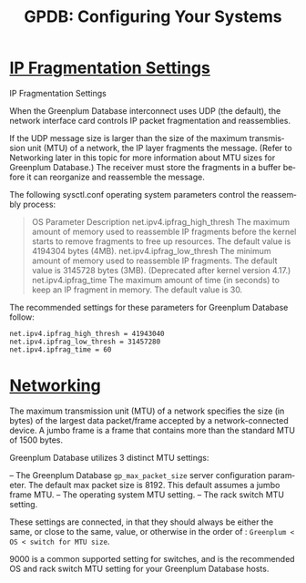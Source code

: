 :PROPERTIES:
:ID:       b368a517-3e2a-43af-9f1c-7408a29b1a41
:NOTER_DOCUMENT: https://docs.vmware.com/en/VMware-Tanzu-Greenplum/6/greenplum-database/GUID-install_guide-prep_os.html
:END:
#+TITLE: GPDB: Configuring Your Systems
#+AUTHOR: Yang Yingchao
#+EMAIL:  yang.yingchao@qq.com
#+OPTIONS:  ^:nil _:nil H:7 num:t toc:2 \n:nil ::t |:t -:t f:t *:t tex:t d:(HIDE) tags:not-in-toc author:nil
#+STARTUP:  align nodlcheck oddeven lognotestate
#+SEQ_TODO: TODO(t) INPROGRESS(i) WAITING(w@) | DONE(d) CANCELED(c@)
#+TAGS:     noexport(n)
#+LANGUAGE: en
#+EXCLUDE_TAGS: noexport
#+FILETAGS: :gpdb:configuration:



* [[https://docs.vmware.com/en/VMware-Tanzu-Greenplum/6/greenplum-database/GUID-install_guide-prep_os.html#:~:text=IP%20Fragmentation%20Settings][IP Fragmentation Settings]]
:PROPERTIES:
:NOTER_DOCUMENT: https://docs.vmware.com/en/VMware-Tanzu-Greenplum/6/greenplum-database/GUID-install_guide-prep_os.html
:NOTER_PAGE: 12166
:CUSTOM_ID: h:3127b791-8437-4d53-bf04-17e651151969
:END:


IP Fragmentation Settings

When the Greenplum Database interconnect uses UDP (the default), the network interface
card controls IP packet fragmentation and reassemblies.

If the UDP message size is larger than the size of the maximum transmission unit (MTU) of
a network, the IP layer fragments the message. (Refer to Networking later in this topic
for more information about MTU sizes for Greenplum Database.) The receiver must store the
fragments in a buffer before it can reorganize and reassemble the message.

The following sysctl.conf operating system parameters control the reassembly process:

#+BEGIN_QUOTE
  OS Parameter  Description
  net.ipv4.ipfrag_high_thresh  The maximum amount of memory used to reassemble IP
    fragments before the kernel starts to remove fragments
    to free up resources. The default value is 4194304
    bytes (4MB).
  net.ipv4.ipfrag_low_thresh  The minimum amount of memory used to reassemble IP
    fragments. The default value is 3145728 bytes (3MB).
    (Deprecated after kernel version 4.17.)
  net.ipv4.ipfrag_time  The maximum amount of time (in seconds) to keep an IP
    fragment in memory. The default value is 30.
#+END_QUOTE


The recommended settings for these parameters for Greenplum Database follow:

#+BEGIN_SRC conf -r
net.ipv4.ipfrag_high_thresh = 41943040
net.ipv4.ipfrag_low_thresh = 31457280
net.ipv4.ipfrag_time = 60
#+END_SRC


* [[https://docs.vmware.com/en/VMware-Tanzu-Greenplum/6/greenplum-database/GUID-install_guide-prep_os.html#networking#:~:text=Networking][Networking]]
:PROPERTIES:
:NOTER_DOCUMENT: https://docs.vmware.com/en/VMware-Tanzu-Greenplum/6/greenplum-database/GUID-install_guide-prep_os.html#networking
:NOTER_PAGE: 19785
:CUSTOM_ID: h:8109178d-d6f2-4bf1-9213-38024fbf79b1
:END:
The maximum transmission unit (MTU) of a network specifies the size (in bytes) of the largest data packet/frame accepted
by a network-connected device. A jumbo frame is a frame that contains more than the standard MTU of 1500 bytes.

Greenplum Database utilizes 3 distinct MTU settings:

– The Greenplum Database =gp_max_packet_size= server configuration parameter. The default max packet size is 8192. This
  default assumes a jumbo frame MTU.
– The operating system MTU setting.
– The rack switch MTU setting.

These settings are connected, in that they should always be either the same,
or close to the same, value, or otherwise in the order of :
 =Greenplum < OS < switch for MTU size=.

9000 is a common supported setting for switches, and is the recommended OS and
rack switch MTU setting for your Greenplum Database hosts.
